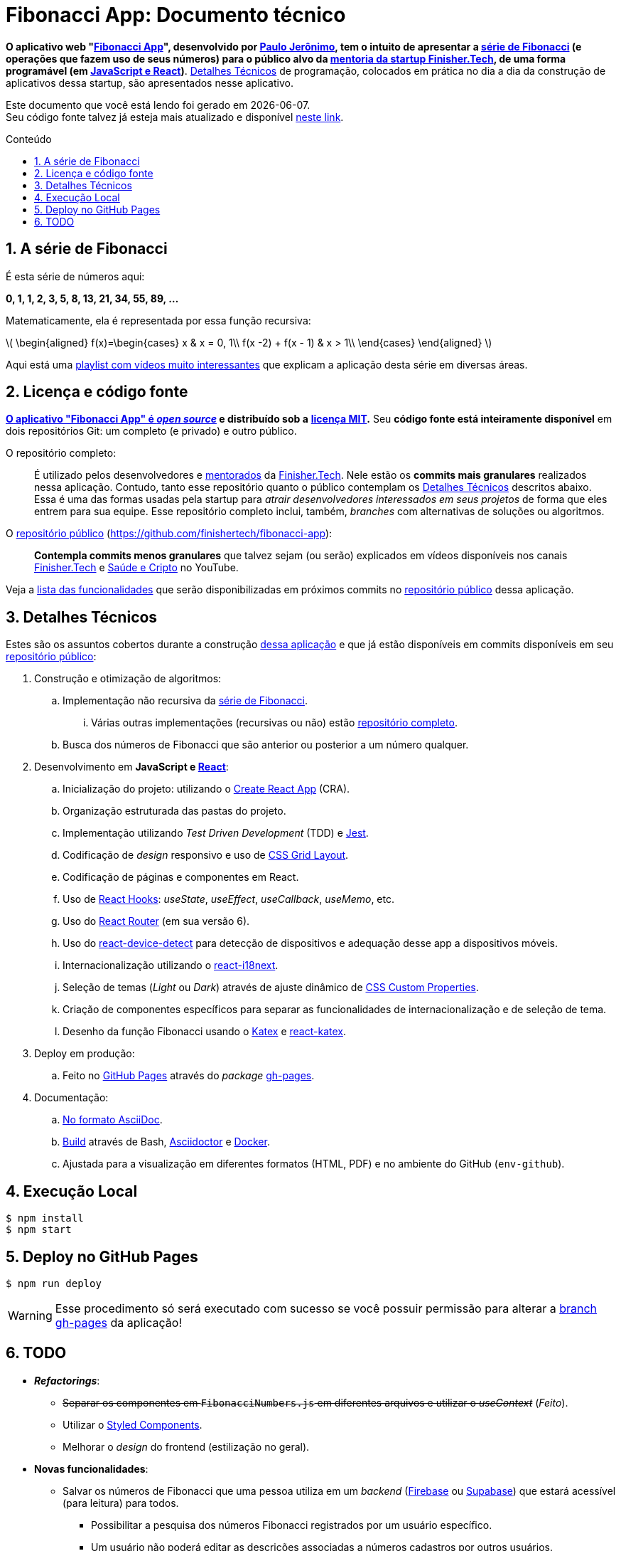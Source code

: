 = Fibonacci App: Documento técnico
:icons: font
:numbered:
:toc-title: Conteúdo
// PDF specific
ifdef::backend-pdf[]
:toc: macro
endif::[]
// HTML specific
ifdef::backend-html5[]
:toc: macro
:nofooter:
:stem: latexmath
endif::[]
// GitHub specific
ifdef::env-github[]
endif::[]

// URIs
:uri-app: https://finisher.tech/fibonacci-app
:uri-app-github: https://github.com/finishertech/fibonacci-app
:uri-app-github-license: https://github.com/finishertech/fibonacci-app/blob/main/LICENSE
:uri-app-github-gh-pages: https://github.com/finishertech/fibonacci-app/tree/gh-pages
:uri-app-github-docs-build: https://github.com/finishertech/fibonacci-app/blob/main/docs/build.sh
:uri-paulojeronimo: https://paulojeronimo.com
:uri-paulojeronimo-youtube-fibonacci: https://www.youtube.com/playlist?list=PL3jVhh9mXmz_-Jvmt-dUK1gEs2u46B5SM
:uri-paulojeronimo-asciidoc: https://paulojeronimo.com/asciidoc-e-asciidoctor
:uri-paulojeronimo-blockchain: https://www.youtube.com/playlist?list=PL3jVhh9mXmz_FvGpXNvAydlg_vxVaJj1V
:uri-paulojeronimo-ethereum: https://www.youtube.com/playlist?list=PL3jVhh9mXmz8KSba2NOENx_8qb58Ws7hr
:uri-finishertech: https://finisher.tech
:uri-finishertech-mentoria: https://finisher.tech/mentoria.pdf
:uri-cra: https://create-react-app.dev/
:uri-jest: https://jestjs.io/
:uri-finishertech-youtube: https://www.youtube.com/channel/UCF_zVOdsT2X4nWVm2h-otVA/
:uri-saudeecripto-youtube: https://www.youtube.com/channel/UCd6n5bW_EZzBP0L8D6OcAow/
:uri-react: https://reactjs.org
:uri-react-hooks: https://reactjs.org/docs/hooks-intro.html
:uri-react-router: https://reactrouterdotcom.fly.dev/
:uri-css-grid-layout: https://developer.mozilla.org/en-US/docs/Web/CSS/CSS_Grid_Layout
:uri-react-i18next: https://react.i18next.com/
:uri-css-custom-properties: https://developer.mozilla.org/en-US/docs/Web/CSS/Using_CSS_custom_properties
:uri-github-pages: https://pages.github.com/
:uri-react-device-detect: https://github.com/duskload/react-device-detect
:uri-gh-pages-npm: https://www.npmjs.com/package/gh-pages
:uri-asciidoctor: https://asciidoctor.org/
:uri-docker: https://www.docker.com/
:uri-styled-components: https://styled-components.com/
:uri-viacep: https://viacep.com.br/
:uri-p5js: https://p5js.org/
:uri-d3js: https://d3js.org/
:uri-katex: https://katex.org
:uri-react-katex: https://github.com/MatejBransky/react-katex
:uri-firebase: https://firebase.google.com/
:uri-supabase: https://supabase.com/

// Attributes
:PauloJeronimo: {uri-paulojeronimo}[Paulo Jerônimo^]
:FinisherTech: {uri-finishertech}[Finisher.Tech^]
:serieDeFibonacci: <<serie-de-fibonacci,série de Fibonacci>>
:repositorio-publico: {uri-app-github}[repositório público^]
:mentorados: {uri-finishertech-mentoria}[mentorados^]

// Text starts here
*O aplicativo web "{uri-app}[Fibonacci App^]", desenvolvido por
{PauloJeronimo}, tem o intuito de apresentar a {serieDeFibonacci} (e
operações que fazem uso de seus números) para o público alvo da
{uri-finishertech-mentoria}[mentoria da startup Finisher.Tech^], de uma
forma programável (em <<javascript-e-react,JavaScript e React>>)*.
<<detalhes-tecnicos>> de programação, colocados em prática no dia a dia
da construção de aplicativos dessa startup, são apresentados nesse
aplicativo.

[.text-center]
Este documento que você está lendo foi gerado em {localdate}. +
Seu código fonte talvez já esteja mais atualizado e disponível
{uri-app-github}[neste link^].

ifdef::backend-html5,backend-pdf[]
toc::[]
endif::[]

[[serie-de-fibonacci]]
== A série de Fibonacci

É esta série de números aqui:

[.text-center]
*0, 1, 1, 2, 3, 5, 8, 13, 21, 34, 55, 89, ...*

Matematicamente, ela é representada por essa função recursiva:

ifdef::backend-html5[]
ifndef::env-github[]
[.text-center]
stem:[
\begin{aligned}
f(x)=\begin{cases}
x & x = 0, 1\\
f(x -2) + f(x - 1) & x > 1\\
\end{cases}
\end{aligned}
]
endif::[]
endif::[]
ifdef::backend-pdf,env-github[]
image::fibonacci.svg[align="center",pdfwidth=50%]
endif::[]

Aqui está uma {uri-paulojeronimo-youtube-fibonacci}[playlist com vídeos
muito interessantes^] que explicam a aplicação desta série em diversas
áreas.

<<<
== Licença e código fonte

*{uri-app-github}[O aplicativo "Fibonacci App" é _open source_] e
distribuído sob a*
ifdef::env-github[]
*link:../LICENSE[licença MIT].*
endif::[]
ifdef::backend-html5,backend-pdf[]
ifndef::env-github[]
*{uri-app-github-license}[licença MIT^].*
endif::[]
endif::[]
Seu *código fonte está inteiramente disponível* em dois repositórios
Git: um completo (e privado) e outro público.

[[repo-completo]]
O repositório completo: ::
É utilizado pelos desenvolvedores e {mentorados} da {FinisherTech}.
Nele estão os *commits mais granulares* realizados nessa aplicação.
Contudo, tanto esse repositório quanto o público contemplam os
<<detalhes-tecnicos>> descritos abaixo. +
Essa é uma das formas usadas pela startup para _atrair desenvolvedores
interessados em seus projetos_ de forma que eles entrem para sua equipe.
Esse repositório completo inclui, também, _branches_ com alternativas
de soluções ou algoritmos.

[[repo-publico]]
O {repositorio-publico} ({uri-app-github}): ::
*Contempla commits menos granulares* que talvez sejam (ou serão)
explicados em vídeos disponíveis nos canais
{uri-finishertech-youtube}[Finisher.Tech^] e
{uri-saudeecripto-youtube}[Saúde e Cripto] no YouTube.

Veja a <<todo,lista das funcionalidades>> que serão disponibilizadas em
próximos commits no {repositorio-publico} dessa aplicação.

<<<
[[detalhes-tecnicos]]
== Detalhes Técnicos

Estes são os assuntos cobertos durante a construção {uri-app}[dessa
aplicação^] e que já estão disponíveis em commits disponíveis em seu
{repositorio-publico}:

. Construção e otimização de algoritmos:
.. Implementação não recursiva da {serieDeFibonacci}.
... Várias outras implementações (recursivas ou não) estão
<<repo-completo,repositório completo>>.
.. Busca dos números de Fibonacci que são anterior ou posterior a um
número qualquer.
. [[javascript-e-react]] Desenvolvimento em *JavaScript e
  {uri-react}[React^]*:
.. Inicialização do projeto: utilizando o {uri-cra}[Create React App^]
  (CRA).
.. Organização estruturada das pastas do projeto.
.. Implementação utilizando _Test Driven Development_ (TDD) e
{uri-jest}[Jest^].
.. Codificação de _design_ responsivo e uso de {uri-css-grid-layout}[CSS
Grid Layout^].
.. Codificação de páginas e componentes em React.
.. Uso de {uri-react-hooks}[React Hooks^]: _useState_,
_useEffect_, _useCallback_, _useMemo_, etc.
.. Uso do {uri-react-router}[React Router^] (em sua versão 6).
.. Uso do {uri-react-device-detect}[react-device-detect^] para detecção
de dispositivos e adequação desse app a dispositivos móveis.
.. Internacionalização utilizando o {uri-react-i18next}[react-i18next^].
.. Seleção de temas (_Light_ ou _Dark_) através de ajuste dinâmico de
  {uri-css-custom-properties}[CSS Custom Properties^].
.. Criação de componentes específicos para separar as funcionalidades de
internacionalização e de seleção de tema.
.. Desenho da função Fibonacci usando o {uri-katex}[Katex^] e
{uri-react-katex}[react-katex^].
. Deploy em produção:
.. Feito no {uri-github-pages}[GitHub Pages^] através do _package_
{uri-gh-pages-npm}[gh-pages].
. Documentação:
.. {uri-paulojeronimo-asciidoc}[No formato AsciiDoc^].
.. {uri-app-github-docs-build}[Build^] através de Bash,
{uri-asciidoctor}[Asciidoctor^] e {uri-docker}[Docker].
.. Ajustada para a visualização em diferentes formatos (HTML, PDF) e no
ambiente do GitHub (`env-github`).

<<<
[[execucao-local]]
== Execução Local

....
$ npm install
$ npm start
....

[[deploy-gh-pages]]
== Deploy no GitHub Pages

....
$ npm run deploy
....

WARNING: Esse procedimento só será executado com sucesso se você possuir
permissão para alterar a {uri-app-github-gh-pages}[branch gh-pages^] da
aplicação!

<<<
[[todo]]
== TODO

* *_Refactorings_*:
** +++<del>+++Separar os componentes em `FibonacciNumbers.js` em
diferentes arquivos e utilizar o _useContext_+++</del>+++ (_Feito_).
** Utilizar o {uri-styled-components}[Styled Components].
** Melhorar o _design_ do frontend (estilização no geral).

* *Novas funcionalidades*:
** Salvar os números de Fibonacci que uma pessoa utiliza em um _backend_
({uri-firebase}[Firebase] ou {uri-supabase}[Supabase]) que estará
acessível (para leitura) para todos.
*** Possibilitar a pesquisa dos números Fibonacci registrados por um
usuário específico.
*** Um usuário não poderá editar as descrições associadas a números
cadastros por outros usuários.
** Desenhar a espiral de Fibonacci (com o {uri-p5js}[p5.js] ou o
{uri-d3js}[d3.js]) conforme a navegação do usuário pelos números da
série na página Numbers.
*** Esse desenho deverá ser interativo (obedecendo a navegação do
usuário nos números da série).
** Possibilitar que o usuário se registre utilizando seu email ou
telefone.
*** Se o usuário for brasileiro e informar um CEP, o aplicativo
consulará o {uri-viacep}[ViaCEP] para auxiliar o usuário a entrar com
seu endereço completo.
** Exigir o login do usuário para que ele possa registrar seus números.
*** Utilizar JWT para autenticação do usuário e, também, OAuth para
possibilitar login social.
** Acrescenter algumas rotas externas (ou que estejam em `/public`).
Exemplos:
*** `{uri-app}/public/technical.pt.html` <- deve
enviar o usuário para a página `technical.pt.html` localizado na pasta
`public` junto aos fontes do projeto. Da mesma forma,
{uri-app}/public/xpto.json deve
possibilitar o browser apresentar esse arquivo, caso ele exista na pasta
`public`.
*** {uri-app}/github <- deve redirecionar o
usuário para o {repositorio-publico}.
** *_Premium_ (para os {mentorados})*:
*** Versão que altera o _backend_ para uso da
{uri-paulojeronimo-blockchain}[Blockchain] do
{uri-paulojeronimo-ethereum}[Ethereum].

* *Bugs conhecidos:*
** Ao se efetuar uma troca da linguagem é possível notar que o botão
que indica qual o fator de incremento/decremento não troca de vírgula
para ponto (ou vice-versa).
